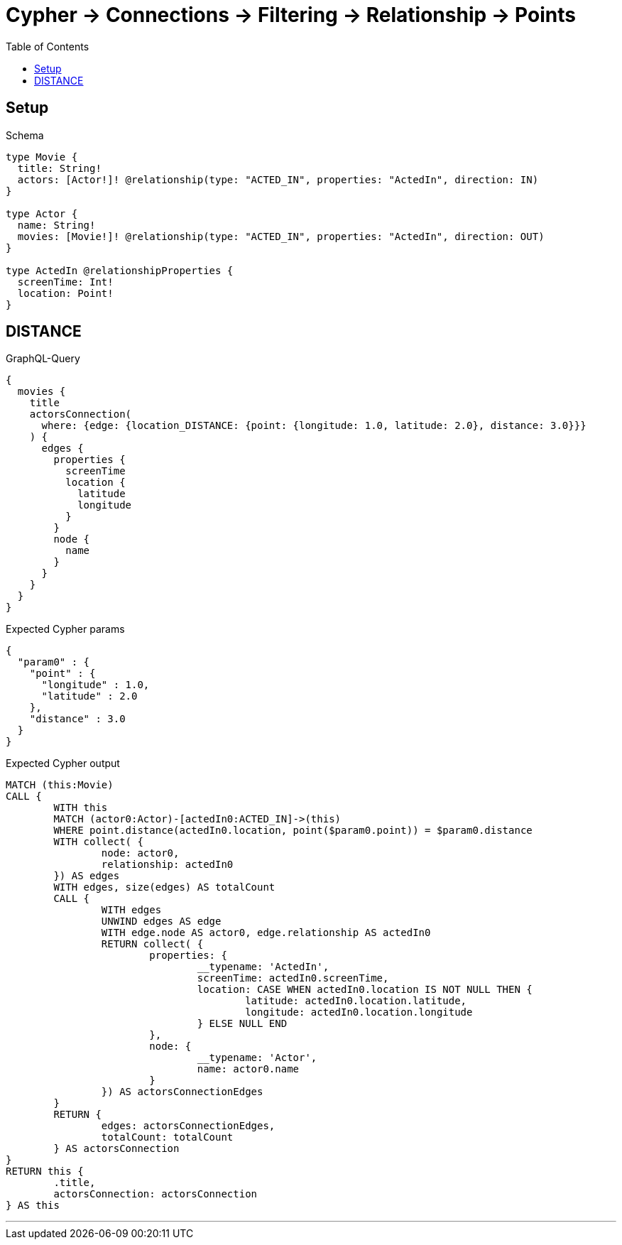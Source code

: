 :toc:
:toclevels: 42

= Cypher -> Connections -> Filtering -> Relationship -> Points

== Setup

.Schema
[source,graphql,schema=true]
----
type Movie {
  title: String!
  actors: [Actor!]! @relationship(type: "ACTED_IN", properties: "ActedIn", direction: IN)
}

type Actor {
  name: String!
  movies: [Movie!]! @relationship(type: "ACTED_IN", properties: "ActedIn", direction: OUT)
}

type ActedIn @relationshipProperties {
  screenTime: Int!
  location: Point!
}
----

== DISTANCE

.GraphQL-Query
[source,graphql]
----
{
  movies {
    title
    actorsConnection(
      where: {edge: {location_DISTANCE: {point: {longitude: 1.0, latitude: 2.0}, distance: 3.0}}}
    ) {
      edges {
        properties {
          screenTime
          location {
            latitude
            longitude
          }
        }
        node {
          name
        }
      }
    }
  }
}
----

.Expected Cypher params
[source,json]
----
{
  "param0" : {
    "point" : {
      "longitude" : 1.0,
      "latitude" : 2.0
    },
    "distance" : 3.0
  }
}
----

.Expected Cypher output
[source,cypher]
----
MATCH (this:Movie)
CALL {
	WITH this
	MATCH (actor0:Actor)-[actedIn0:ACTED_IN]->(this)
	WHERE point.distance(actedIn0.location, point($param0.point)) = $param0.distance
	WITH collect( {
		node: actor0,
		relationship: actedIn0
	}) AS edges
	WITH edges, size(edges) AS totalCount
	CALL {
		WITH edges
		UNWIND edges AS edge
		WITH edge.node AS actor0, edge.relationship AS actedIn0
		RETURN collect( {
			properties: {
				__typename: 'ActedIn',
				screenTime: actedIn0.screenTime,
				location: CASE WHEN actedIn0.location IS NOT NULL THEN {
					latitude: actedIn0.location.latitude,
					longitude: actedIn0.location.longitude
				} ELSE NULL END
			},
			node: {
				__typename: 'Actor',
				name: actor0.name
			}
		}) AS actorsConnectionEdges
	}
	RETURN {
		edges: actorsConnectionEdges,
		totalCount: totalCount
	} AS actorsConnection
}
RETURN this {
	.title,
	actorsConnection: actorsConnection
} AS this
----

'''

